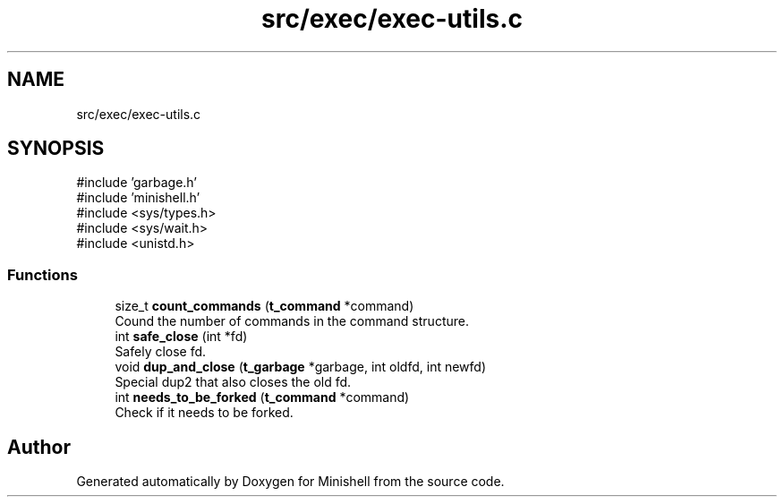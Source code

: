.TH "src/exec/exec-utils.c" 3 "Minishell" \" -*- nroff -*-
.ad l
.nh
.SH NAME
src/exec/exec-utils.c
.SH SYNOPSIS
.br
.PP
\fR#include 'garbage\&.h'\fP
.br
\fR#include 'minishell\&.h'\fP
.br
\fR#include <sys/types\&.h>\fP
.br
\fR#include <sys/wait\&.h>\fP
.br
\fR#include <unistd\&.h>\fP
.br

.SS "Functions"

.in +1c
.ti -1c
.RI "size_t \fBcount_commands\fP (\fBt_command\fP *command)"
.br
.RI "Cound the number of commands in the command structure\&. "
.ti -1c
.RI "int \fBsafe_close\fP (int *fd)"
.br
.RI "Safely close fd\&. "
.ti -1c
.RI "void \fBdup_and_close\fP (\fBt_garbage\fP *garbage, int oldfd, int newfd)"
.br
.RI "Special dup2 that also closes the old fd\&. "
.ti -1c
.RI "int \fBneeds_to_be_forked\fP (\fBt_command\fP *command)"
.br
.RI "Check if it needs to be forked\&. "
.in -1c
.SH "Author"
.PP 
Generated automatically by Doxygen for Minishell from the source code\&.
